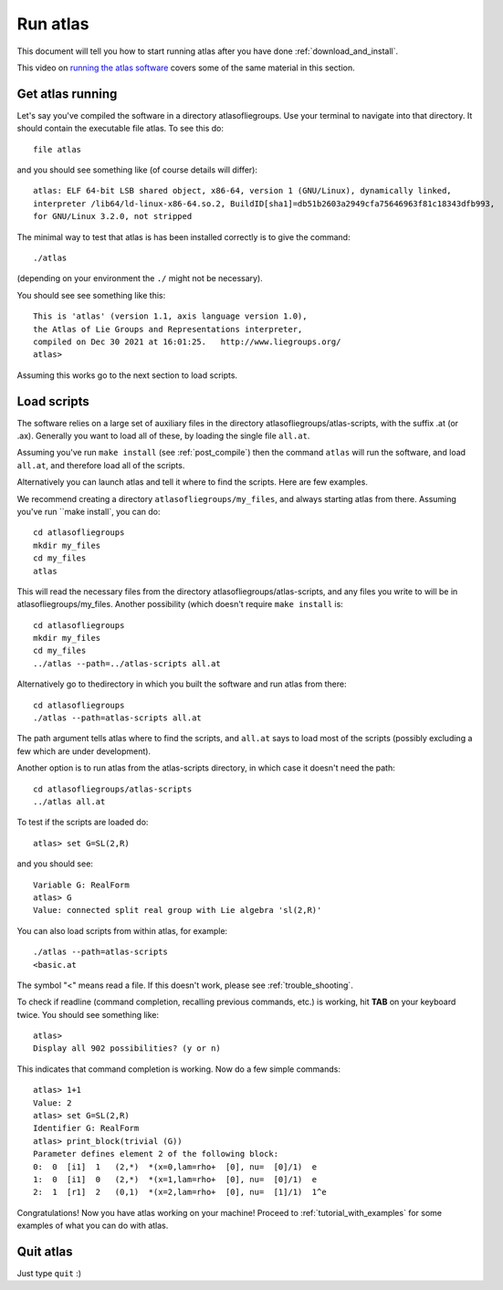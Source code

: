 .. _run_atlas:

Run atlas
=========

This document will tell you how to start running atlas after you have done :ref:`download_and_install`.

This video on `running the atlas software <https://www.youtube.com/watch?v=SU4fql8rOQg&feature=youtu.be>`_ covers some of the same
material in this section.

Get atlas running
--------------------

Let's say you've compiled the software in a directory
atlasofliegroups.  Use your terminal to navigate into that
directory. It should contain the executable file atlas.
To see this do::

    file atlas

and you should see something like (of course details will differ)::

      atlas: ELF 64-bit LSB shared object, x86-64, version 1 (GNU/Linux), dynamically linked,
      interpreter /lib64/ld-linux-x86-64.so.2, BuildID[sha1]=db51b2603a2949cfa75646963f81c18343dfb993,
      for GNU/Linux 3.2.0, not stripped

The minimal way to test that atlas is has been installed correctly
is to give the command::

    ./atlas

(depending on your environment the ``./`` might not be necessary).     

You should see see something like this::

    This is 'atlas' (version 1.1, axis language version 1.0),
    the Atlas of Lie Groups and Representations interpreter,
    compiled on Dec 30 2021 at 16:01:25.   http://www.liegroups.org/
    atlas>

Assuming this works go to the next section to load scripts.

Load scripts
------------

The software relies on a large set of auxiliary files in the directory
atlasofliegroups/atlas-scripts, with the suffix .at (or
.ax). Generally you want to load all of these, by loading the single
file ``all.at``.

Assuming you've run ``make install`` (see :ref:`post_compile`)
then the command ``atlas`` will run the software, and
load ``all.at``, and therefore load all of the scripts.

Alternatively you can launch atlas and tell it where to find the scripts.
Here are few examples.


We recommend creating a directory ``atlasofliegroups/my_files``, and always starting
atlas from there. Assuming you've run ``make install`, you can do::

    cd atlasofliegroups
    mkdir my_files
    cd my_files
    atlas

This will read the necessary files from the directory atlasofliegroups/atlas-scripts, and any files
you write to will be in atlasofliegroups/my_files.
Another possibility (which doesn't require ``make install`` is::

    cd atlasofliegroups
    mkdir my_files
    cd my_files
    ../atlas --path=../atlas-scripts all.at

Alternatively go to thedirectory in which you built the software and run atlas from there::

  cd atlasofliegroups
  ./atlas --path=atlas-scripts all.at

The path argument tells atlas where to find the scripts, and ``all.at``
says to load most of the scripts (possibly excluding a few which are under
development).

Another option is to run atlas from the atlas-scripts directory, in which
case it doesn't need the path::

    cd atlasofliegroups/atlas-scripts
    ../atlas all.at

To test if the scripts are loaded do::

  atlas> set G=SL(2,R)

and you should see::
  
  Variable G: RealForm
  atlas> G
  Value: connected split real group with Lie algebra 'sl(2,R)'

You can also load scripts from within atlas, for example::

    ./atlas --path=atlas-scripts
    <basic.at


The symbol "<" means read a file. If this doesn't work, please see :ref:`trouble_shooting`.

To check if readline (command completion, recalling previous commands, etc.) is working, hit **TAB** on your keyboard twice. You should see something like::

    atlas> 
    Display all 902 possibilities? (y or n)
    
This indicates that command completion is working. Now do a few simple commands::

    atlas> 1+1
    Value: 2
    atlas> set G=SL(2,R)
    Identifier G: RealForm
    atlas> print_block(trivial (G))
    Parameter defines element 2 of the following block:
    0:  0  [i1]  1   (2,*)  *(x=0,lam=rho+  [0], nu=  [0]/1)  e
    1:  0  [i1]  0   (2,*)  *(x=1,lam=rho+  [0], nu=  [0]/1)  e
    2:  1  [r1]  2   (0,1)  *(x=2,lam=rho+  [0], nu=  [1]/1)  1^e

Congratulations! Now you have atlas working on your machine! Proceed to :ref:`tutorial_with_examples` for some examples of what you can do with atlas.

Quit atlas
----------

Just type ``quit`` :)

